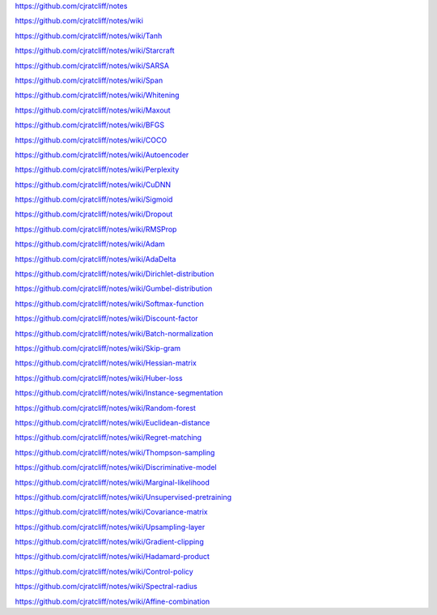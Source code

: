 https://github.com/cjratcliff/notes

https://github.com/cjratcliff/notes/wiki

https://github.com/cjratcliff/notes/wiki/Tanh

https://github.com/cjratcliff/notes/wiki/Starcraft

https://github.com/cjratcliff/notes/wiki/SARSA

https://github.com/cjratcliff/notes/wiki/Span

https://github.com/cjratcliff/notes/wiki/Whitening

https://github.com/cjratcliff/notes/wiki/Maxout

https://github.com/cjratcliff/notes/wiki/BFGS

https://github.com/cjratcliff/notes/wiki/COCO

https://github.com/cjratcliff/notes/wiki/Autoencoder

https://github.com/cjratcliff/notes/wiki/Perplexity

https://github.com/cjratcliff/notes/wiki/CuDNN

https://github.com/cjratcliff/notes/wiki/Sigmoid

https://github.com/cjratcliff/notes/wiki/Dropout

https://github.com/cjratcliff/notes/wiki/RMSProp

https://github.com/cjratcliff/notes/wiki/Adam

https://github.com/cjratcliff/notes/wiki/AdaDelta

https://github.com/cjratcliff/notes/wiki/Dirichlet-distribution

https://github.com/cjratcliff/notes/wiki/Gumbel-distribution

https://github.com/cjratcliff/notes/wiki/Softmax-function

https://github.com/cjratcliff/notes/wiki/Discount-factor

https://github.com/cjratcliff/notes/wiki/Batch-normalization

https://github.com/cjratcliff/notes/wiki/Skip-gram

https://github.com/cjratcliff/notes/wiki/Hessian-matrix

https://github.com/cjratcliff/notes/wiki/Huber-loss

https://github.com/cjratcliff/notes/wiki/Instance-segmentation

https://github.com/cjratcliff/notes/wiki/Random-forest

https://github.com/cjratcliff/notes/wiki/Euclidean-distance

https://github.com/cjratcliff/notes/wiki/Regret-matching

https://github.com/cjratcliff/notes/wiki/Thompson-sampling

https://github.com/cjratcliff/notes/wiki/Discriminative-model

https://github.com/cjratcliff/notes/wiki/Marginal-likelihood

https://github.com/cjratcliff/notes/wiki/Unsupervised-pretraining

https://github.com/cjratcliff/notes/wiki/Covariance-matrix

https://github.com/cjratcliff/notes/wiki/Upsampling-layer

https://github.com/cjratcliff/notes/wiki/Gradient-clipping

https://github.com/cjratcliff/notes/wiki/Hadamard-product

https://github.com/cjratcliff/notes/wiki/Control-policy

https://github.com/cjratcliff/notes/wiki/Spectral-radius

https://github.com/cjratcliff/notes/wiki/Affine-combination

